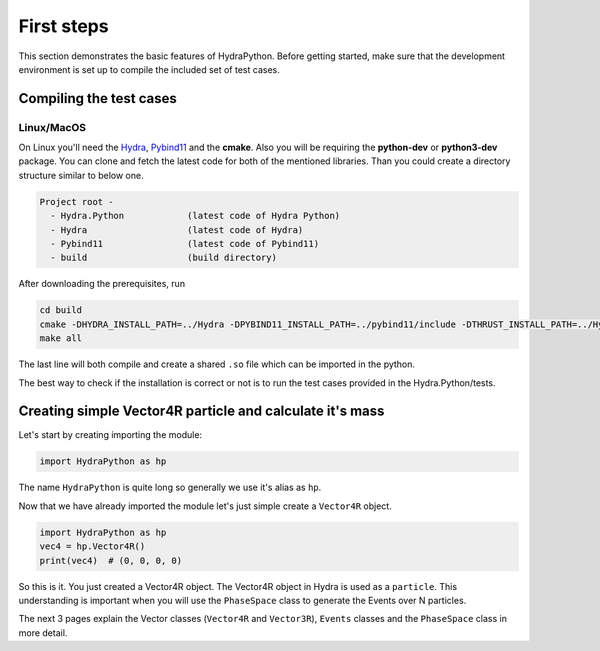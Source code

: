 .. _basics:

First steps
###########

This section demonstrates the basic features of HydraPython. Before getting
started, make sure that the development environment is set up to compile the
included set of test cases.


Compiling the test cases
========================

Linux/MacOS
-----------

On Linux  you'll need the `Hydra`_, `Pybind11`_ and the **cmake**. Also you will
be requiring the **python-dev** or **python3-dev** package. You can clone
and fetch the latest code for both of the mentioned libraries. Than you could
create a directory structure similar to below one.

.. code-block:: bash

    Project root -
      - Hydra.Python            (latest code of Hydra Python)
      - Hydra                   (latest code of Hydra)
      - Pybind11                (latest code of Pybind11)
      - build                   (build directory)

.. _Hydra: https://github.com/MultithreadCorner/Hydra
.. _Pybind11: https://github.com/pybind/pybind11.git

After downloading the prerequisites, run

.. code-block:: bash

   cd build
   cmake -DHYDRA_INSTALL_PATH=../Hydra -DPYBIND11_INSTALL_PATH=../pybind11/include -DTHRUST_INSTALL_PATH=../Hydra ../Hydra.Python
   make all

The last line will both compile and create a shared ``.so`` file which can be
imported in the python.

The best way to check if the installation is correct or not is to run the test
cases provided in the Hydra.Python/tests.

Creating simple Vector4R particle and calculate it's mass
=========================================================

Let's start by creating importing the module:

.. code-block:: python

    import HydraPython as hp


The name ``HydraPython`` is quite long so generally we use it's alias as ``hp``.

Now that we have already imported the module let's just simple create a ``Vector4R``
object.

.. code-block:: python

    import HydraPython as hp
    vec4 = hp.Vector4R()
    print(vec4)  # (0, 0, 0, 0)

So this is it. You just created a Vector4R object. The Vector4R object in Hydra
is used as a ``particle``. This understanding is important when
you will use the ``PhaseSpace`` class to generate the Events over N particles.

The next 3 pages explain the Vector classes (``Vector4R`` and ``Vector3R``), ``Events``
classes and the ``PhaseSpace`` class in more detail.

